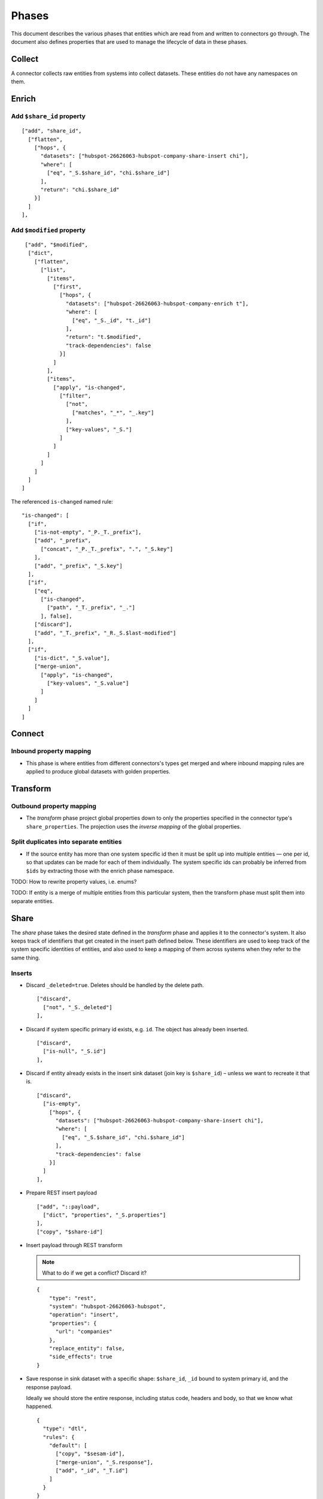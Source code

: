 .. guide_phases

======
Phases
======

This document describes the various phases that entities which are
read from and written to connectors go through. The document also
defines properties that are used to manage the lifecycle of data in
these phases.

-------
Collect
-------

A connector collects raw entities from systems into collect
datasets. These entities do not have any namespaces on them.

------
Enrich
------

Add ``$share_id`` property
--------------------------

::

    ["add", "share_id",
      ["flatten",
        ["hops", {
          "datasets": ["hubspot-26626063-hubspot-company-share-insert chi"],
          "where": [
            ["eq", "_S.$share_id", "chi.$share_id"]
          ],
          "return": "chi.$share_id"
        }]
      ]
    ],

Add ``$modified`` property
--------------------------

::

     ["add", "$modified",
      ["dict",
        ["flatten",
          ["list",
            ["items",
              ["first",
                ["hops", {
                  "datasets": ["hubspot-26626063-hubspot-company-enrich t"],
                  "where": [
                    ["eq", "_S._id", "t._id"]
                  ],
                  "return": "t.$modified",
                  "track-dependencies": false
                }]
              ]
            ],
            ["items",
              ["apply", "is-changed",
                ["filter",
                  ["not",
                    ["matches", "_*", "_.key"]
                  ],
                  ["key-values", "_S."]
                ]
              ]
            ]
          ]
        ]
      ]
    ]

The referenced ``is-changed`` named rule:

::

    "is-changed": [
      ["if",
        ["is-not-empty", "_P._T._prefix"],
        ["add", "_prefix",
          ["concat", "_P._T._prefix", ".", "_S.key"]
        ],
        ["add", "_prefix", "_S.key"]
      ],
      ["if",
        ["eq",
          ["is-changed",
            ["path", "_T._prefix", "_."]
          ], false],
        ["discard"],
        ["add", "_T._prefix", "_R._S.$last-modified"]
      ],
      ["if",
        ["is-dict", "_S.value"],
        ["merge-union",
          ["apply", "is-changed",
            ["key-values", "_S.value"]
          ]
        ]
      ]
    ]

-------
Connect
-------

Inbound property mapping
------------------------

- This phase is where entities from different connectors's types get
  merged and where inbound mapping rules are applied to produce global
  datasets with golden properties.

---------
Transform
---------

Outbound property mapping
-------------------------

- The *transform* phase project global properties down to only the
  properties specified in the connector type's
  ``share_properties``. The projection uses the *inverse mapping* of
  the global properties.

Split duplicates into separate entities
---------------------------------------

- If the source entity has more than one system specific id then it
  must be split up into multiple entities — one per id, so that
  updates can be made for each of them individually. The system
  specific ids can probably be inferred from ``$ids`` by extracting
  those with the enrich phase namespace.


TODO: How to rewrite property values, i.e. enums?

TODO: If entity is a merge of multiple entities from this particular system, then the transform phase must split them into separate entities.

-----
Share
-----

The *share* phase takes the desired state defined in the *transform*
phase and applies it to the connector's system. It also keeps track of
identifiers that get created in the insert path defined below. These
identifiers are used to keep track of the system specific identities
of entities, and also used to keep a mapping of them across systems
when they refer to the same thing.


Inserts
-------

- Discard ``_deleted=true``. Deletes should be handled by the delete path.

  ::

      ["discard",
        ["not", "_S._deleted"]
      ],

- Discard if system specific primary id exists, e.g. ``id``. The object has already been inserted.

  ::

      ["discard",
        ["is-null", "_S.id"]
      ],

- Discard if entity already exists in the insert sink dataset (join
  key is ``$share_id``) – unless we want to recreate it that is.

  ::

     ["discard",
       ["is-empty",
         ["hops", {
           "datasets": ["hubspot-26626063-hubspot-company-share-insert chi"],
           "where": [
             ["eq", "_S.$share_id", "chi.$share_id"]
           ],
           "track-dependencies": false
         }]
       ]
     ],

- Prepare REST insert payload

  ::

      ["add", "::payload",
        ["dict", "properties", "_S.properties"]
      ],
      ["copy", "$share-id"]

- Insert payload through REST transform

  .. NOTE::

     What to do if we get a conflict? Discard it?

  ::

      {
          "type": "rest",
          "system": "hubspot-26626063-hubspot",
          "operation": "insert",
          "properties": {
            "url": "companies"
          },
          "replace_entity": false,
          "side_effects": true
      }

- Save response in sink dataset with a specific shape: ``$share_id``,
  ``_id`` bound to system primary id, and the response payload.

  Ideally we should store the entire response, including status
  code, headers and body, so that we know what happened.

  ::

     {
       "type": "dtl",
       "rules": {
         "default": [
           ["copy", "$sesam-id"],
           ["merge-union", "_S.response"],
           ["add", "_id", "_T.id"]
         ]
       }
     }

Updates
-------

- Discard ``_deleted=true``.  Deletes should be handled by the delete path.

  ::

      ["discard",
        ["not", "_S._deleted"]
      ],

- Discard if system specific primary id does not exist,
  e.g. ``id``. The entity does not exist in the system, and this
  should be handled by the insert path.

  ::

      ["discard",
        ["is-not-empty", "_S.id"]
      ],

- Prepare REST lookup payload

  ::

      ["add", "::properties",
        ["dict", "url",
          ["concat", "companies/", "_S.id", "?properties=hs_analytics_first_timestamp,hs_analytics_last_timestamp,hs_analytics_last_visit_timestamp,hs_analytics_num_page_views,hs_analytics_num_visits,engagements_last_meeting_booked,engagements_last_meeting_booked_campaign,engagements_last_meeting_booked_source,hs_last_booked_meeting_date,hs_last_logged_call_date,hs_last_open_task_date,hs_last_sales_activity_timestamp,hs_lastmodifieddate,notes_last_contacted,notes_last_updated,notes_next_activity_date,num_contacted_notes,about_us,address,address2,annualrevenue,city,closedate,country,createdate,days_to_close,description,domain,engagements_last_meeting_booked_medium,first_contact_createdate,founded_year,hs_analytics_last_touch_converting_campaign,hs_analytics_source,hs_analytics_source_data_1,hs_analytics_source_data_2,hs_createdate,hs_num_child_companies,hs_object_id,hs_parent_company_id,industry,is_public,lifecyclestage,name,num_associated_contacts,numberofemployees,phone,state,timezone,total_money_raised,total_revenue,type,web_technologies,website,zip,hs_analytics_first_touch_converting_campaign,hs_analytics_first_visit_timestamp,first_deal_created_date,hs_num_open_deals,hs_total_deal_value,num_associated_deals,recent_deal_amount,recent_deal_close_date,hs_lead_status,hubspot_owner_assigneddate,hubspot_owner_id,hubspot_team_id,facebook_company_page,facebookfans,googleplus_page,linkedin_company_page,linkedinbio,twitterbio,twitterfollowers,twitterhandle,hs_ideal_customer_profile,hs_is_target_account,hs_num_blockers,hs_num_contacts_with_buying_roles,hs_num_decision_makers&"]
        ]
      ],
      ["add", "entity", "_S."]

- Send it through REST transform to look up existing version

  ::

      {
        "type": "rest",
        "system": "hubspot-26626063-hubspot",
        "operation": "get",
        "replace_entity": false
      }

- Perform logic to decide if update can proceed or if we should
  discard the update (here we can use the new
  ``<collect-namespace>:$based_on`` property).

- Prepare REST update payload + send it to the REST sink to perform the
  update.

  ::

      "sink": {
        "type": "rest",
        "system": "hubspot-26626063-hubspot",
        "operation": "update"
      },

- TODO: Should we update the insert sink dataset?

Deletes
-------

- Discard ``_deleted=false``. Entity is not deleted, so should be handled by insert or update paths.

  .. NOTE::

     Are we sure we get ``_deleted=true`` for all the to be deleted entities?

  ::

      ["discard",
        "_S._deleted"
      ],

- Discard if system specific primary id does not exist,
  e.g. ``id``. The entity does not exist in the system, and this
  should be handled by the insert path.

  ::

      ["discard",
        ["is-not-empty", "_S.id"]
      ],

- TODO: do we actually have to look up the entity in the target system, or do we just blindly delete it? UPDATE: do GET and make decision on the $based_on.

- DELETE: prepare REST payload + send it to the REST sink to perform the
  update

- TODO: Should we update the insert sink dataset?

------
Issues
------

- How to handle adding new systems later? There might be problems with the last modified strategy. Is the new data considered more recently updated than the data that has previously been imported from other systems. Suspect that we'll have to set last modified to be in the past on initial load.

----------
Properties
----------

.. list-table::
   :header-rows: 1
   :widths: 20, 80

   * - Property
     - Description

   * - ``<collect-namespace>:$based_on``
     - Contains the raw properties needed in the *share*
       dataset. The property is created in the *enrich* phase and
       flows downstream all the way to the *share* phase.

       .. NOTE::

          Should consider if the property is created in the collect
          phase already as it is really the connector's job to define
          it. That becomes clear as it is being used in the *share*
          phase later, which is also managed by the connector.

       It is used to compare against the response from the id lookup
       in the system to determine if there has been an update since
       the last time. The property must contain the exact same
       structure as in the collect and transform datasets, but only
       for the subset of properties needed in the *share* phase.

       .. NOTE::

          The connector needs to convey what properties are needed in
          transform via the ``share_properties`` manifest
          property. That same list of properties should be used to
          construct the ``<collect-namespace>:$based_on`` property.


   * - ``$last_modified``
     - Added in the collect phase, alternatively use ``_ts`` from
       enrich instead.

       .. NOTE::

          It currently called ``$last-modified``.

          The timestamp id entity wide, so it might not be granular
          enough causing lost writes.

   * - ``$modified``
     - This one is added in the *enrich* phase. It used to figure out
       what properties where modified last for use with the last
       modified strategy used in globals.

       .. NOTE::

          It currently seems to include namespaces, but that should be
          unnecessary.

   * - ``<collect-namespace>:$share_id``
     - The property is used to hold a reference to the id of the
       entity that caused it to be created in this system. It should
       never be touched again unless it's deleted and inserted again,
       will default to use _id if $share_id is not explicitly set.

       It is also used to merge entities across systems in
       globals.

       .. NOTE::

          It currently called ``sesam-id``.

   * - ``$original_id``
     - This property is added to the entity when the ``_id`` of the
       source entity is rewritten. The value is the original id.

   * - ``$type``
     - This property is used to define the type of the entity,
       e.g. ``hubspot:company``.

       .. NOTE::

          It currently called ``rdf:type``.
